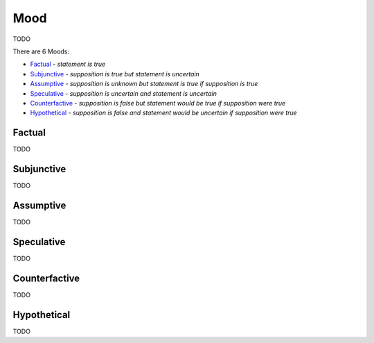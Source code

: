 Mood
----

TODO

There are 6 Moods:

- `Factual`_ - *statement is true*
- `Subjunctive`_ - *supposition is true but statement is uncertain*
- `Assumptive`_ - *supposition is unknown but statement is true if supposition is true*
- `Speculative`_ - *supposition is uncertain and statement is uncertain*
- `Counterfactive`_ - *supposition is false but statement would be true if supposition were true*
- `Hypothetical`_ - *supposition is false and statement would be uncertain if supposition were true*

Factual
^^^^^^^

TODO

Subjunctive
^^^^^^^^^^^

TODO

Assumptive
^^^^^^^^^^

TODO

Speculative
^^^^^^^^^^^

TODO

Counterfactive
^^^^^^^^^^^^^^

TODO

Hypothetical
^^^^^^^^^^^^

TODO

